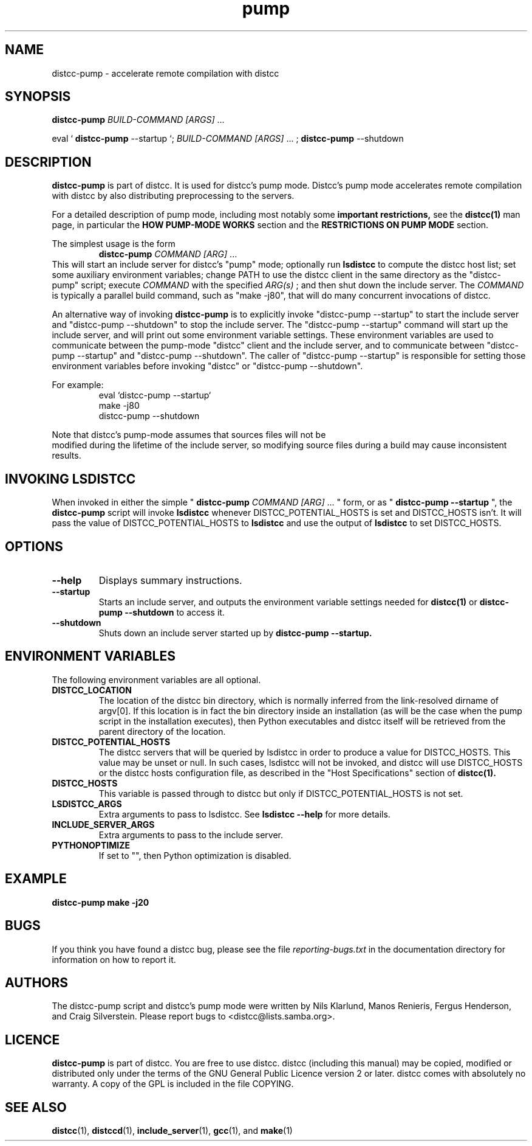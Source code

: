 .TH pump 1 "9 June 2008"
.SH "NAME"
distcc-pump \- accelerate remote compilation with distcc
.SH "SYNOPSIS"
.B distcc-pump
.I BUILD-COMMAND [ARGS]
\& ...
.BR
.PP
eval `
.B distcc-pump
--startup `;
.I BUILD-COMMAND [ARGS]
\& ...
;
.B distcc-pump
--shutdown
.BR
.SH "DESCRIPTION"
.B distcc-pump
is part of distcc.
It is used for distcc's pump mode.
Distcc's pump mode accelerates remote compilation with distcc
by also distributing preprocessing to the servers.
.PP
For a detailed description of pump mode, including most notably some
.B important restrictions,
see the
.BR distcc(1)
man page, in particular the
.B HOW PUMP-MODE WORKS
section
and the
.B RESTRICTIONS ON PUMP MODE
section.
.PP
The simplest usage is the form
.RS
.B distcc-pump
.I COMMAND [ARG]
\& ...
.RE
This will start an include server for distcc's "pump" mode;
optionally run
.B lsdistcc
to compute the distcc host list;
set some auxiliary environment variables;
change PATH to use the distcc client in the same directory as the "distcc-pump"
script;
execute
.I COMMAND
with the specified
.I ARG(s)
\& ;
and then shut down the include server.
The
.I COMMAND
is typically a parallel build command, such as
"make -j80", that will do many concurrent invocations of distcc.
.PP
An alternative way of invoking
.B distcc-pump
is to explicitly invoke "distcc-pump --startup"
to start the include server and "distcc-pump --shutdown" to stop the include server.
The "distcc-pump --startup" command will start up the include server, and will print
out some environment variable settings.  These environment variables are used
to communicate between the pump-mode "distcc" client and the include
server, and to communicate between "distcc-pump --startup" and "distcc-pump --shutdown".
The caller of "distcc-pump --startup" is responsible for setting those environment
variables before invoking "distcc" or "distcc-pump --shutdown".
.PP
For example:
.RS
eval `distcc-pump --startup`
.br
make -j80
.br
distcc-pump --shutdown
.RE
.PP
Note that distcc's pump-mode assumes that sources files will not be
 modified during
the lifetime of the include server, so modifying source files during a build
may cause inconsistent results.
.SH "INVOKING LSDISTCC"
When invoked in either the simple "
.B distcc-pump
.I COMMAND [ARG]
\&... " form,
or as "
.B distcc-pump --startup
\&", the
.B distcc-pump
script will invoke
.B lsdistcc
\& whenever DISTCC_POTENTIAL_HOSTS is set and DISTCC_HOSTS isn't.
It will pass the value of DISTCC_POTENTIAL_HOSTS to
.B lsdistcc
and use the output of
.B lsdistcc
to set DISTCC_HOSTS.
.SH "OPTIONS"
.TP 
.B --help
Displays summary instructions.
.TP
.B --startup
Starts an include server, and outputs the environment variable settings
needed for
.BR distcc(1)
or
.B distcc-pump --shutdown
to access it.
.TP
.B --shutdown
Shuts down an include server started up by
.B distcc-pump --startup.
.SH "ENVIRONMENT VARIABLES"
The following environment variables are all optional.
.TP
.B DISTCC_LOCATION
The location of the distcc bin directory, which is
normally inferred from the link-resolved dirname of
argv[0]. If this location is in fact the bin directory
inside an installation (as will be the case when the
pump script in the installation executes), then
Python executables and distcc itself will be retrieved
from the parent directory of the location.
.TP
.B DISTCC_POTENTIAL_HOSTS
The distcc servers that will be queried by lsdistcc
in order to produce a value for DISTCC_HOSTS.
This value may be unset or null. In such
cases, lsdistcc will not be invoked, and
distcc will use DISTCC_HOSTS or the distcc hosts
configuration file, as described in the "Host Specifications"
section of
.BR distcc(1).
.TP
.B DISTCC_HOSTS
This variable is passed through to distcc but only if
DISTCC_POTENTIAL_HOSTS is not set.
.TP
.B LSDISTCC_ARGS
Extra arguments to pass to lsdistcc.  See
.B lsdistcc --help
for more details.
.TP
.B
INCLUDE_SERVER_ARGS
Extra arguments to pass to the include server.
.TP
.B
PYTHONOPTIMIZE
If set to "", then Python optimization is disabled.
.SH "EXAMPLE"
.B distcc-pump make -j20
.SH "BUGS"
.\" TODO:
.\" Fix inconsistency between BUGS section and bug reporting instructions
.\" in the AUTHORS section, both here and in distcc.1 and elsewhere.
If you think you have found a distcc bug, please see the file
.I reporting-bugs.txt
in the documentation directory for information on how to report it.
.SH "AUTHORS"
The distcc-pump script and distcc's pump mode were written by Nils Klarlund,
Manos Renieris, Fergus Henderson, and Craig Silverstein. Please report
bugs to <distcc@lists.samba.org>.
.SH "LICENCE"
.B distcc-pump
is part of distcc.
You are free to use distcc.  distcc (including this manual) may be
copied, modified or distributed only under the terms of the GNU
General Public Licence version 2 or later.  distcc comes with
absolutely no warranty.  A copy of the GPL is included in the file
COPYING.
.SH "SEE ALSO"
.\" TODO: add lsdistcc(1) once we have a man page for lsdistcc.
\fBdistcc\fR(1), \fBdistccd\fR(1), \fBinclude_server\fR(1), \fBgcc\fR(1), and
\fBmake\fR(1)
